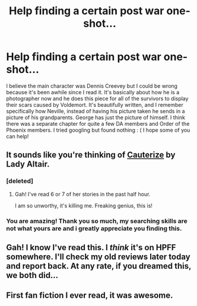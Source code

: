 #+TITLE: Help finding a certain post war one-shot...

* Help finding a certain post war one-shot...
:PROPERTIES:
:Author: queenweasley
:Score: 9
:DateUnix: 1344315360.0
:DateShort: 2012-Aug-07
:END:
I believe the main character was Dennis Creevey but I could be wrong because it's been awhile since I read it. It's basically about how he is a photographer now and he does this piece for all of the survivors to display their scars caused by Voldemort. It's beautifully written, and I remember specifically how Neville, instead of having his picture taken he sends in a picture of his grandparents. George has just the picture of himself. I think there was a separate chapter for quite a few DA members and Order of the Phoenix members. I tried googling but found nothing : ( I hope some of you can help!


** It sounds like you're thinking of [[http://www.fanfiction.net/s/4152700/1/Cauterize][Cauterize]] by Lady Altair.
:PROPERTIES:
:Author: BillTheDoor
:Score: 8
:DateUnix: 1344336414.0
:DateShort: 2012-Aug-07
:END:

*** [deleted]
:PROPERTIES:
:Score: 3
:DateUnix: 1344343748.0
:DateShort: 2012-Aug-07
:END:

**** Gah! I've read 6 or 7 of her stories in the past half hour.

I am so unworthy, it's killing me. Freaking genius, this is!
:PROPERTIES:
:Author: cambangst
:Score: 1
:DateUnix: 1344388732.0
:DateShort: 2012-Aug-08
:END:


*** You are amazing! Thank you so much, my searching skills are not what yours are and i greatly appreciate you finding this.
:PROPERTIES:
:Author: queenweasley
:Score: 1
:DateUnix: 1344816751.0
:DateShort: 2012-Aug-13
:END:


** Gah! I know I've read this. I /think/ it's on HPFF somewhere. I'll check my old reviews later today and report back. At any rate, if you dreamed this, we both did...
:PROPERTIES:
:Author: cambangst
:Score: 1
:DateUnix: 1344332031.0
:DateShort: 2012-Aug-07
:END:


** First fan fiction I ever read, it was awesome.
:PROPERTIES:
:Score: 1
:DateUnix: 1344365959.0
:DateShort: 2012-Aug-07
:END:
